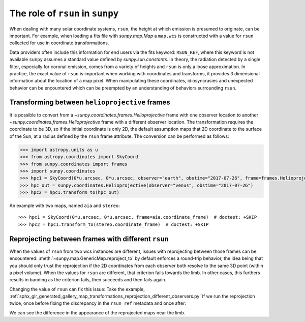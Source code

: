 .. _topic-guide-rsun:

*********************************
The role of ``rsun`` in ``sunpy``
*********************************

When dealing with many solar coordinate systems, ``rsun``, the height at which emission is presumed to originate, can be important.
For example, when loading a fits file with `sunpy.map.Map` a ``map.wcs`` is constructed with a value for ``rsun`` collected for use in coordinate transformations.

Data providers often include this information for end users via the fits keyword: ``RSUN_REF``,
where this keyword is not available ``sunpy`` assumes a standard value defined by `sunpy.sun.constants`.
In theory, the radiation detected by a single filter, especially for coronal emission,
comes from a variety of heights and ``rsun`` is only a loose approximation.
In practice, the exact value of ``rsun`` is important when working with coordinates and transforms, it provides 3 dimensional information about the location of a map pixel.
When manipulating these coordinates, idiosyncrasies and unexpected behavior can be encountered which can be preempted by an understanding of behaviors surrounding ``rsun``.

Transforming between ``helioprojective`` frames
===============================================

It is possible to convert from a `~sunpy.coordinates.frames.Helioprojective` frame with one observer location to another `~sunpy.coordinates.frames.Helioprojective` frame with a different observer location.
The transformation requires the coordinate to be 3D, so if the initial coordinate is only 2D, the default assumption maps that 2D coordinate to the surface of the Sun, at a radius defined by the ``rsun`` frame attribute.
The conversion can be performed as follows:

.. code-block:: python

    >>> import astropy.units as u
    >>> from astropy.coordinates import SkyCoord
    >>> from sunpy.coordinates import frames
    >>> import sunpy.coordinates
    >>> hpc1 = SkyCoord(0*u.arcsec, 0*u.arcsec, observer="earth", obstime="2017-07-26", frame=frames.Helioprojective)
    >>> hpc_out = sunpy.coordinates.Helioprojective(observer="venus", obstime="2017-07-26")
    >>> hpc2 = hpc1.transform_to(hpc_out)

An example with two maps, named ``aia`` and ``stereo``::

  >>> hpc1 = SkyCoord(0*u.arcsec, 0*u.arcsec, frame=aia.coordinate_frame)  # doctest: +SKIP
  >>> hpc2 = hpc1.transform_to(stereo.coordinate_frame)  # doctest: +SKIP

Reprojecting between frames with different ``rsun``
===================================================

When the values of ``rsun`` from two wcs instances are different, issues with reprojecting between those frames can be encountered:
:meth:`~sunpy.map.GenericMap.reproject_to` by default enforces a round-trip behavior,
the idea being that you should only trust the reprojection if the 2D coordinates from each observer both resolve to the same 3D point (within a pixel volume).
When the values for ``rsun`` are different, that criterion fails towards the limb.
In other cases, this furthers results in banding as the criterion fails, then succeeds and then fails again.

Changing the value of ``rsun`` can fix this issue:
Take the example, :ref:`sphx_glr_generated_gallery_map_transformations_reprojection_different_observers.py`
If we run the reprojection twice, once before fixing the discrepancy in the ``rsun_ref`` metadata and once after:

.. plot::
    :include-source:

    >>> import sunpy.map
    >>> from sunpy.map import Map
    >>> from sunpy.data.sample import AIA_193_JUN2012, STEREO_A_195_JUN2012
    >>> from matplotlib import pyplot as plt
    >>> plt.rcParams['figure.figsize'] = (16, 8)
    >>> map_aia = Map(AIA_193_JUN2012)
    >>> map_euvi = Map(STEREO_A_195_JUN2012)
    >>> outmap1 = map_euvi.reproject_to(map_aia.wcs)
    >>> map_euvi.meta['rsun_ref'] = map_aia.meta['rsun_ref']
    >>> outmap2 = map_euvi.reproject_to(map_aia.wcs)
    >>> fig = plt.figure()
    >>> ax1 = fig.add_subplot(121, projection=outmap1); outmap1.plot(axes=ax1); plt.title('Without rsun Fix')
    >>> ax2 = fig.add_subplot(122, projection=outmap2); outmap2.plot(axes=ax2); plt.title('With rsun Fix')
    >>> plt.show()

We can see the difference in the appearance of the reprojected maps near the limb.
